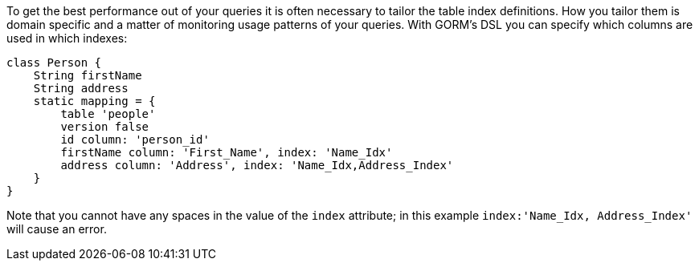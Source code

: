 To get the best performance out of your queries it is often necessary to tailor the table index definitions. How you tailor them is domain specific and a matter of monitoring usage patterns of your queries. With GORM's DSL you can specify which columns are used in which indexes:

[source,java]
----
class Person {
    String firstName
    String address
    static mapping = {
        table 'people'
        version false
        id column: 'person_id'
        firstName column: 'First_Name', index: 'Name_Idx'
        address column: 'Address', index: 'Name_Idx,Address_Index'
    }
}
----

Note that you cannot have any spaces in the value of the `index` attribute; in this example `index:'Name_Idx, Address_Index'` will cause an error.
